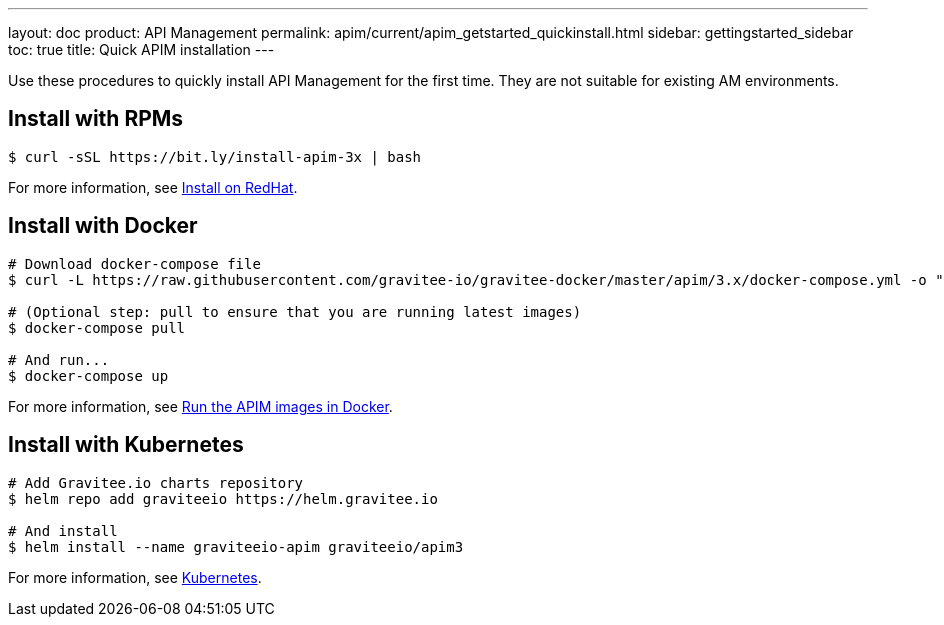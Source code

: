 ---
layout: doc
product: API Management
permalink: apim/current/apim_getstarted_quickinstall.html
sidebar: gettingstarted_sidebar
toc: true
title: Quick APIM installation
---

[[gravitee-installation-guide-quickstart]]

:page-description: Gravitee.io API Management - Installation - Quickstart
:page-keywords: Gravitee.io, API Platform, API Management, API Gateway, oauth2, openid, documentation, manual, guide, reference, api

Use these procedures to quickly install API Management for the first time. They are not suitable for existing AM environments.

== Install with RPMs

[source,shell]
....
$ curl -sSL https://bit.ly/install-apim-3x | bash
....

For more information, see link:/apim/current/apim_installguide_redhat_stack.html[Install on RedHat].

== Install with Docker

[source,shell]
....
# Download docker-compose file
$ curl -L https://raw.githubusercontent.com/gravitee-io/gravitee-docker/master/apim/3.x/docker-compose.yml -o "docker-compose.yml"

# (Optional step: pull to ensure that you are running latest images)
$ docker-compose pull

# And run...
$ docker-compose up
....

For more information, see link:/apim/current/apim_installguide_docker_compose.html[Run the APIM images in Docker].

== Install with Kubernetes

[source,shell]
....
# Add Gravitee.io charts repository
$ helm repo add graviteeio https://helm.gravitee.io

# And install
$ helm install --name graviteeio-apim graviteeio/apim3
....

For more information, see link:/apim/3.x/apim_installguide_kubernetes.html[Kubernetes].
